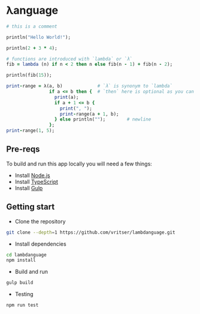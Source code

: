 * λanguage

#+begin_src ruby
# this is a comment

println("Hello World!");

println(2 + 3 * 4);

# functions are introduced with `lambda` or `λ`
fib = lambda (n) if n < 2 then n else fib(n - 1) + fib(n - 2);

println(fib(15));

print-range = λ(a, b)             # `λ` is synonym to `lambda`
                if a <= b then {  # `then` here is optional as you can see below
                  print(a);
                  if a + 1 <= b {
                    print(", ");
                    print-range(a + 1, b);
                  } else println("");        # newline
                };
print-range(1, 5);
#+end_src

** Pre-reqs
To build and run this app locally you will need a few things:

- Install [[https://nodejs.org/en/][Node.js]]
- Install [[https://www.typescriptlang.org/][TypeScript]]
- Install [[https://gulpjs.com/][Gulp]]

** Getting start 

- Clone the repository
#+begin_src sh
  git clone --depth=1 https://github.com/vritser/lambdanguage.git 
#+end_src
- Install dependencies
#+begin_src sh
  cd lambdanguage
  npm install
#+end_src
- Build and run
#+begin_src sh
  gulp build
#+end_src
- Testing
#+begin_src sh
  npm run test
#+end_src
